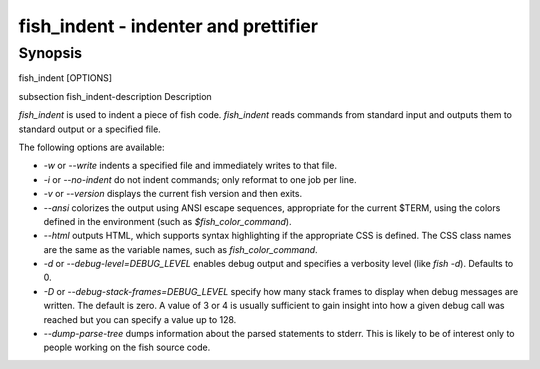 fish_indent - indenter and prettifier
==========================================

Synopsis
--------

fish_indent [OPTIONS]


\subsection fish_indent-description Description

`fish_indent` is used to indent a piece of fish code. `fish_indent` reads commands from standard input and outputs them to standard output or a specified file.

The following options are available:

- `-w` or `--write` indents a specified file and immediately writes to that file.

- `-i` or `--no-indent` do not indent commands; only reformat to one job per line.

- `-v` or `--version` displays the current fish version and then exits.

- `--ansi` colorizes the output using ANSI escape sequences, appropriate for the current $TERM, using the colors defined in the environment (such as `$fish_color_command`).

- `--html` outputs HTML, which supports syntax highlighting if the appropriate CSS is defined. The CSS class names are the same as the variable names, such as `fish_color_command`.

- `-d` or `--debug-level=DEBUG_LEVEL` enables debug output and specifies a verbosity level (like `fish -d`). Defaults to 0.

- `-D` or `--debug-stack-frames=DEBUG_LEVEL` specify how many stack frames to display when debug messages are written. The default is zero. A value of 3 or 4 is usually sufficient to gain insight into how a given debug call was reached but you can specify a value up to 128.

- `--dump-parse-tree` dumps information about the parsed statements to stderr. This is likely to be of interest only to people working on the fish source code.

